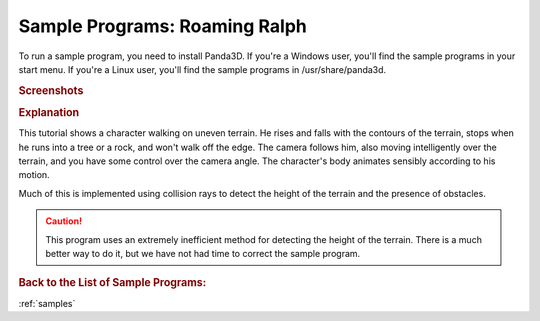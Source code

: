 .. _roaming-ralph:

Sample Programs: Roaming Ralph
==============================

To run a sample program, you need to install Panda3D.
If you're a Windows user, you'll find the sample programs in your start menu.
If you're a Linux user, you'll find the sample programs in /usr/share/panda3d.

.. rubric:: Screenshots

.. image:: screenshot-sample-programs-roaming-ralph.png
   :height: 392

.. rubric:: Explanation

This tutorial shows a character walking on uneven terrain. He rises and falls
with the contours of the terrain, stops when he runs into a tree or a rock, and
won't walk off the edge. The camera follows him, also moving intelligently over
the terrain, and you have some control over the camera angle. The character's
body animates sensibly according to his motion.

Much of this is implemented using collision rays to detect the height of the
terrain and the presence of obstacles.

.. caution::

   This program uses an extremely inefficient method for detecting the height of
   the terrain. There is a much better way to do it, but we have not had time to
   correct the sample program.

.. rubric:: Back to the List of Sample Programs:

:ref:`samples`
